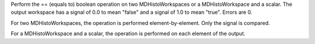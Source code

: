 Perform the == (equals to) boolean operation on two MDHistoWorkspaces or
a MDHistoWorkspace and a scalar. The output workspace has a signal of
0.0 to mean "false" and a signal of 1.0 to mean "true". Errors are 0.

For two MDHistoWorkspaces, the operation is performed
element-by-element. Only the signal is compared.

For a MDHistoWorkspace and a scalar, the operation is performed on each
element of the output.
